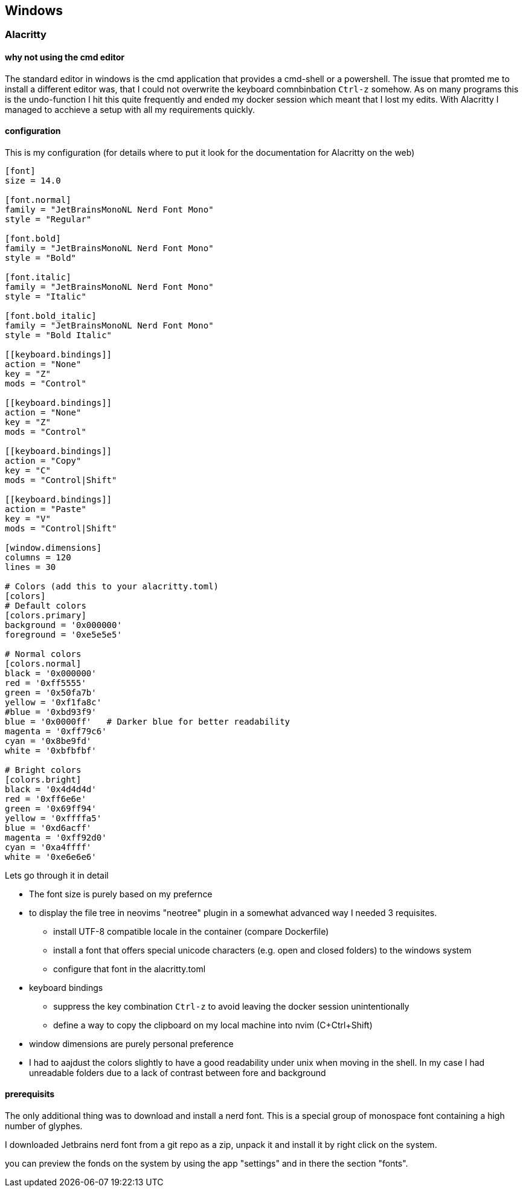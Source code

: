 == Windows

=== Alacritty

==== why not using the cmd editor

The standard editor in windows is the cmd application that provides a cmd-shell or a powershell. The issue that promted me to install a different editor was, that I could not overwrite the keyboard comnbinbation `Ctrl-z` somehow. As on many programs this is the undo-function I hit this quite frequently and ended my docker session which meant that I lost my edits. With Alacritty I managed to acchieve a setup with all my requirements quickly.

==== configuration

This is my configuration (for details where to put it look for the documentation for Alacritty on the web)

[source]
-------
[font]
size = 14.0

[font.normal]
family = "JetBrainsMonoNL Nerd Font Mono"
style = "Regular"

[font.bold]
family = "JetBrainsMonoNL Nerd Font Mono"
style = "Bold"

[font.italic]
family = "JetBrainsMonoNL Nerd Font Mono"
style = "Italic"

[font.bold_italic]
family = "JetBrainsMonoNL Nerd Font Mono"
style = "Bold Italic"

[[keyboard.bindings]]
action = "None"
key = "Z"
mods = "Control"

[[keyboard.bindings]]
action = "None"
key = "Z"
mods = "Control"

[[keyboard.bindings]]
action = "Copy"
key = "C"
mods = "Control|Shift"

[[keyboard.bindings]]
action = "Paste"
key = "V"
mods = "Control|Shift"

[window.dimensions]
columns = 120
lines = 30

# Colors (add this to your alacritty.toml)
[colors]
# Default colors
[colors.primary]
background = '0x000000'
foreground = '0xe5e5e5'

# Normal colors
[colors.normal]
black = '0x000000'
red = '0xff5555'
green = '0x50fa7b'
yellow = '0xf1fa8c'
#blue = '0xbd93f9'
blue = '0x0000ff'   # Darker blue for better readability
magenta = '0xff79c6'
cyan = '0x8be9fd'
white = '0xbfbfbf'

# Bright colors
[colors.bright]
black = '0x4d4d4d'
red = '0xff6e6e'
green = '0x69ff94'
yellow = '0xffffa5'
blue = '0xd6acff'
magenta = '0xff92d0'
cyan = '0xa4ffff'
white = '0xe6e6e6'
-------

Lets go through it in detail

* The font size is purely based on my prefernce

* to display the file tree in neovims "neotree" plugin in a somewhat advanced way I needed 3 requisites.

   ** install UTF-8 compatible locale in the container (compare Dockerfile)
   ** install a font that offers special unicode characters (e.g. open and closed folders) to the windows system
   ** configure that font in the alacritty.toml

* keyboard bindings

   ** suppress the key combination `Ctrl-z` to avoid leaving the docker session unintentionally
   ** define a way to copy the clipboard on my local machine into nvim (C+Ctrl+Shift)

* window dimensions are purely personal preference

* I had to aajdust the colors slightly to have a good readability under unix when moving in the shell. In my case I had unreadable folders due to a lack of contrast between fore and background

==== prerequisits

The only additional thing was to download and install a nerd font. This is a special group of monospace font containing a high number of glyphes. 

I downloaded Jetbrains nerd font from a git repo as a zip, unpack it and install it by right click on the system.

you can preview the fonds on the system by using the app "settings" and in there the section "fonts".


